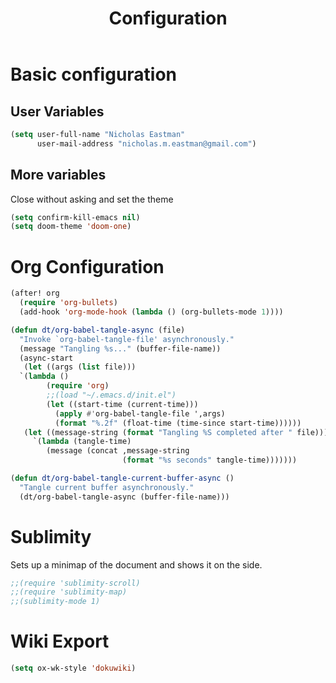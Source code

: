 #+TITLE: Configuration

* Basic configuration
** User Variables
#+begin_src emacs-lisp :tangle yes
(setq user-full-name "Nicholas Eastman"
      user-mail-address "nicholas.m.eastman@gmail.com")
#+end_src
** More variables
Close without asking and set the theme
#+begin_src emacs-lisp :tangle yes
(setq confirm-kill-emacs nil)
(setq doom-theme 'doom-one)
#+end_src
* Org Configuration
#+begin_src emacs-lisp :tangle yes
(after! org
  (require 'org-bullets)
  (add-hook 'org-mode-hook (lambda () (org-bullets-mode 1))))
#+end_src

#+begin_src emacs-lisp :tangle yes
(defun dt/org-babel-tangle-async (file)
  "Invoke `org-babel-tangle-file' asynchronously."
  (message "Tangling %s..." (buffer-file-name))
  (async-start
   (let ((args (list file)))
  `(lambda ()
        (require 'org)
        ;;(load "~/.emacs.d/init.el")
        (let ((start-time (current-time)))
          (apply #'org-babel-tangle-file ',args)
          (format "%.2f" (float-time (time-since start-time))))))
   (let ((message-string (format "Tangling %S completed after " file)))
     `(lambda (tangle-time)
        (message (concat ,message-string
                         (format "%s seconds" tangle-time)))))))

(defun dt/org-babel-tangle-current-buffer-async ()
  "Tangle current buffer asynchronously."
  (dt/org-babel-tangle-async (buffer-file-name)))
#+end_src

* Sublimity
Sets up a minimap of the document and shows it on the side.
#+begin_src emacs-lisp :tangle yes
;;(require 'sublimity-scroll)
;;(require 'sublimity-map)
;;(sublimity-mode 1)
#+end_src
* Wiki Export
#+begin_src emacs-lisp :tangle yes
(setq ox-wk-style 'dokuwiki)
#+end_src
